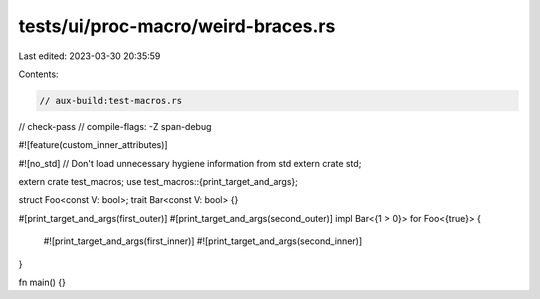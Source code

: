 tests/ui/proc-macro/weird-braces.rs
===================================

Last edited: 2023-03-30 20:35:59

Contents:

.. code-block:: rs

    // aux-build:test-macros.rs
// check-pass
// compile-flags: -Z span-debug

#![feature(custom_inner_attributes)]

#![no_std] // Don't load unnecessary hygiene information from std
extern crate std;

extern crate test_macros;
use test_macros::{print_target_and_args};

struct Foo<const V: bool>;
trait Bar<const V: bool> {}

#[print_target_and_args(first_outer)]
#[print_target_and_args(second_outer)]
impl Bar<{1 > 0}> for Foo<{true}> {
    #![print_target_and_args(first_inner)]
    #![print_target_and_args(second_inner)]
}

fn main() {}


